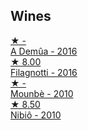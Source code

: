 
** Wines

#+begin_export html
<div class="flex-container">
  <a class="flex-item flex-item-left" href="/wines/767d4390-7fb8-43cf-9a82-da02266342a3.html">
    <img class="flex-bottle" src="/images/76/7d4390-7fb8-43cf-9a82-da02266342a3/2023-05-26-11-52-35-A40D65F1-CBAA-4589-95C5-C1778A85916B-1-105-c@512.webp"></img>
    <section class="h">★ -</section>
    <section class="h text-bolder">A Demûa - 2016</section>
  </a>

  <a class="flex-item flex-item-right" href="/wines/e2ba6fb5-84a9-4659-bd14-34f40f48bf87.html">
    <img class="flex-bottle" src="/images/e2/ba6fb5-84a9-4659-bd14-34f40f48bf87/2022-06-09-21-55-33-IMG-0382@512.webp"></img>
    <section class="h">★ 8.00</section>
    <section class="h text-bolder">Filagnotti - 2016</section>
  </a>

  <a class="flex-item flex-item-left" href="/wines/f2db9115-8022-484b-bb3d-6b37770adaab.html">
    <img class="flex-bottle" src="/images/f2/db9115-8022-484b-bb3d-6b37770adaab/2023-02-09-17-29-14-IMG-4875@512.webp"></img>
    <section class="h">★ -</section>
    <section class="h text-bolder">Mounbè - 2010</section>
  </a>

  <a class="flex-item flex-item-right" href="/wines/a024914c-4a92-4ef2-910f-8e507120be58.html">
    <img class="flex-bottle" src="/images/a0/24914c-4a92-4ef2-910f-8e507120be58/2022-09-26-19-12-00-14F1AB27-776C-4155-8298-331B6878B1C0-1-102-o@512.webp"></img>
    <section class="h">★ 8.50</section>
    <section class="h text-bolder">Nibiô - 2010</section>
  </a>

</div>
#+end_export

